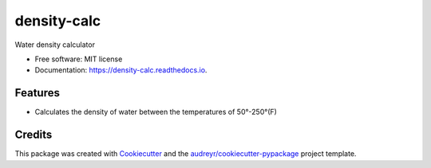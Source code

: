 ===============================
density-calc
===============================

Water density calculator


* Free software: MIT license
* Documentation: https://density-calc.readthedocs.io.


Features
--------

* Calculates the density of water between the temperatures of 50°-250°(F)

Credits
---------

This package was created with Cookiecutter_ and the `audreyr/cookiecutter-pypackage`_ project template.

.. _Cookiecutter: https://github.com/audreyr/cookiecutter
.. _`audreyr/cookiecutter-pypackage`: https://github.com/audreyr/cookiecutter-pypackage

